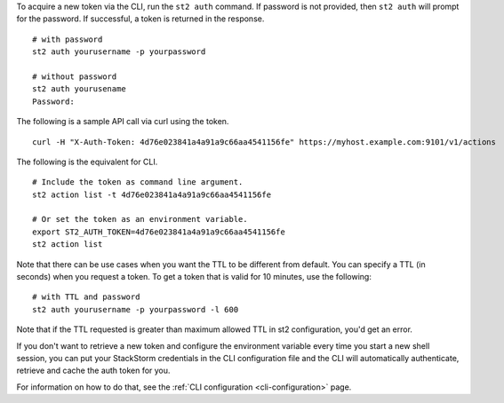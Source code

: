 To acquire a new token via the CLI, run the ``st2 auth`` command.  If password is not provided,
then ``st2 auth`` will prompt for the password. If successful, a token is returned in the
response. ::

    # with password
    st2 auth yourusername -p yourpassword

    # without password
    st2 auth yourusename
    Password:

The following is a sample API call via curl using the token. ::

    curl -H "X-Auth-Token: 4d76e023841a4a91a9c66aa4541156fe" https://myhost.example.com:9101/v1/actions

The following is the equivalent for CLI. ::

    # Include the token as command line argument.
    st2 action list -t 4d76e023841a4a91a9c66aa4541156fe

    # Or set the token as an environment variable.
    export ST2_AUTH_TOKEN=4d76e023841a4a91a9c66aa4541156fe
    st2 action list

Note that there can be use cases when you want the TTL to be different from default.
You can specify a TTL (in seconds) when you request a token. To get a token that is valid
for 10 minutes, use the following:

::

    # with TTL and password
    st2 auth yourusername -p yourpassword -l 600

Note that if the TTL requested is greater than maximum allowed TTL in st2 configuration, you'd get an error.

If you don't want to retrieve a new token and configure the environment variable
every time you start a new shell session, you can put your StackStorm
credentials in the CLI configuration file and the CLI will automatically authenticate,
retrieve and cache the auth token for you.

For information on how to do that, see the :ref:`CLI configuration
<cli-configuration>` page.
